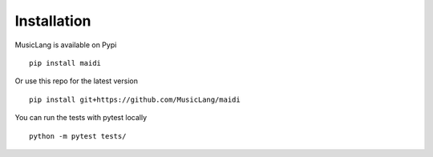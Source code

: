 Installation
============

MusicLang is available on Pypi ::

    pip install maidi


Or use this repo for the latest version ::

    pip install git+https://github.com/MusicLang/maidi




You can run the tests with pytest locally ::

    python -m pytest tests/
